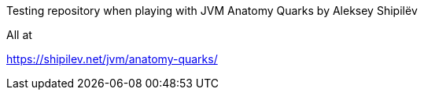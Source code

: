 Testing repository when playing with JVM Anatomy Quarks by Aleksey Shipilёv

All at

https://shipilev.net/jvm/anatomy-quarks/
